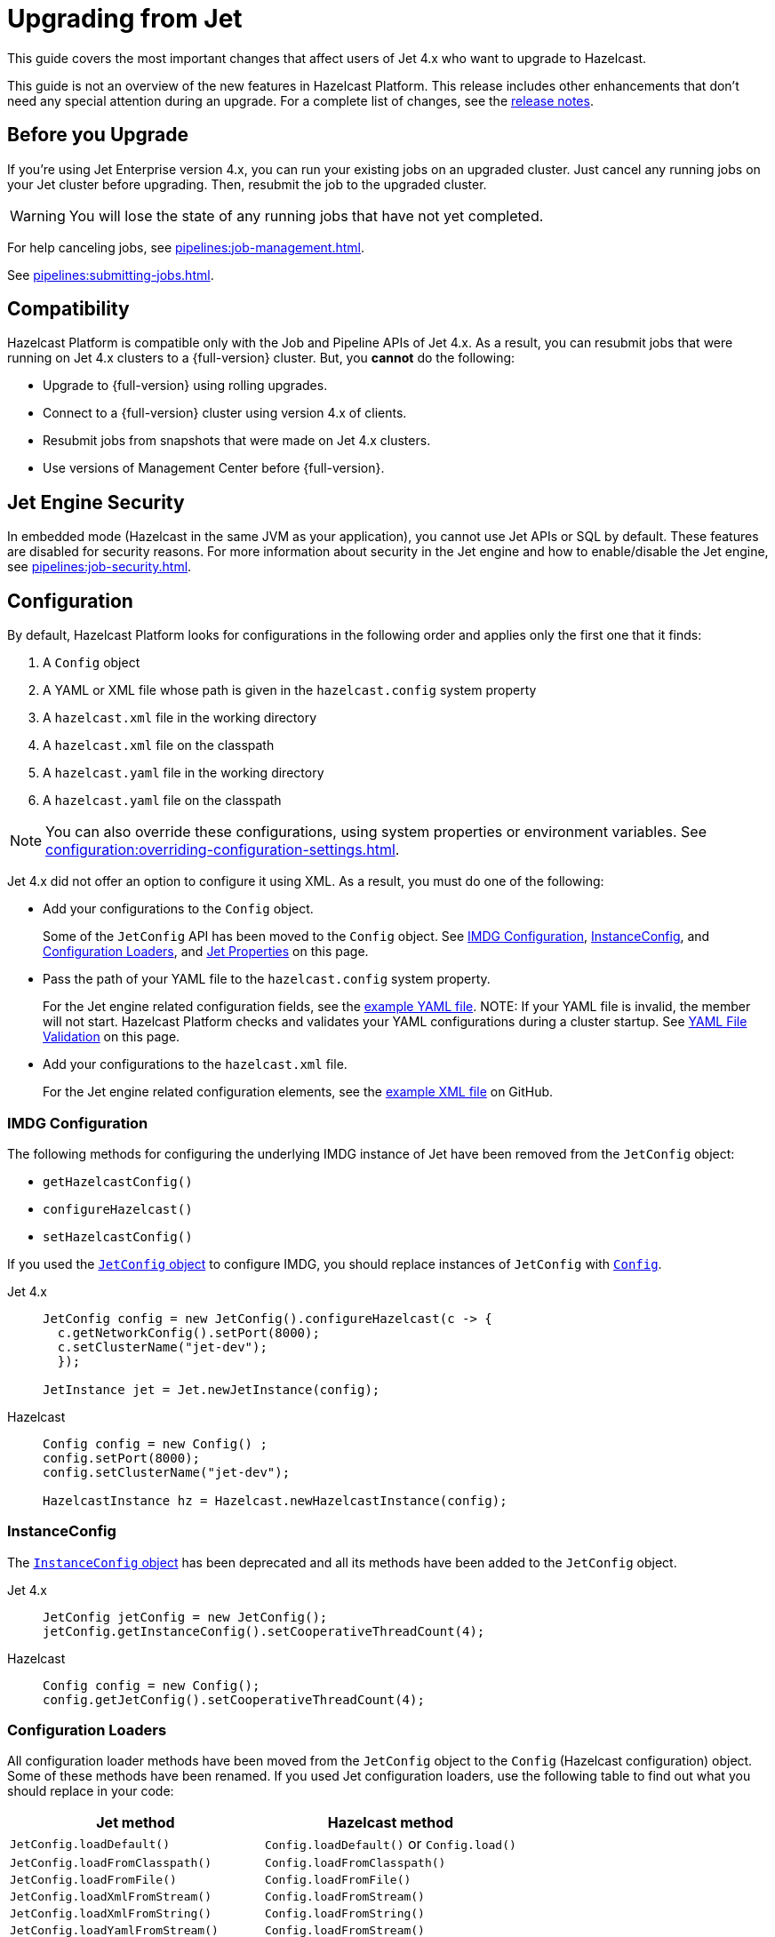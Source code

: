 = Upgrading from Jet
:description: This guide covers the most important changes that affect users of Jet 4.x who want to upgrade to Hazelcast.

{description}

This guide is not an overview of the new features in Hazelcast Platform. This release includes other enhancements that don't need any special attention during an upgrade. For a complete list of changes, see the xref:ROOT:release-notes.adoc[release notes].

== Before you Upgrade

If you're using Jet Enterprise version 4.x, you can run your existing jobs on an upgraded cluster. Just cancel any running jobs on your Jet cluster before upgrading. Then, resubmit the job to the upgraded cluster.

WARNING: You will lose the state of any running jobs that have not yet completed.

For help canceling jobs, see xref:pipelines:job-management.adoc[].

See xref:pipelines:submitting-jobs.adoc[].

== Compatibility

Hazelcast Platform is compatible only with the Job and Pipeline APIs of Jet 4.x. As a result, you can resubmit jobs that were running on Jet 4.x clusters to a {full-version} cluster. But, you *cannot* do the following:

- Upgrade to {full-version} using rolling upgrades.
- Connect to a {full-version} cluster using version 4.x of clients.
- Resubmit jobs from snapshots that were made on Jet 4.x clusters.
- Use versions of Management Center before {full-version}.

== Jet Engine Security

In embedded mode (Hazelcast in the same JVM as your application), you cannot use Jet APIs or SQL by default. These features are disabled for security reasons. For more information about security in the Jet engine and how to enable/disable the Jet engine, see xref:pipelines:job-security.adoc[].

== Configuration

By default, Hazelcast Platform looks for configurations in the following order and applies only the first one that it finds:

. A `Config` object

. A YAML or XML file whose path is given in the `hazelcast.config` system property

. A `hazelcast.xml` file in the working directory

. A `hazelcast.xml` file on the classpath

. A `hazelcast.yaml` file in the working directory

. A `hazelcast.yaml` file on the classpath

NOTE: You can also override these configurations, using system properties or environment variables. See xref:configuration:overriding-configuration-settings.adoc[].

Jet 4.x did not offer an option to configure it using XML. As a result, you must do one of the following:

- Add your configurations to the `Config` object.
+
Some of the `JetConfig` API has been moved to the `Config` object. See <<imdg-configuration, IMDG Configuration>>, <<instanceconfig,InstanceConfig>>, and <<configuration-loaders, Configuration Loaders>>, and <<jet-properties, Jet Properties>> on this page.
- Pass the path of your YAML file to the `hazelcast.config` system property.
+
For the Jet engine related configuration fields, see the
https://github.com/hazelcast/hazelcast/blob/master/hazelcast/src/main/resources/hazelcast-full-example.yaml#L3490[example YAML file].
NOTE: If your YAML file is invalid, the member will not start. Hazelcast Platform checks and validates your YAML configurations during a cluster startup. See <<yaml-file-validation, YAML File Validation>> on this page.
- Add your configurations to the `hazelcast.xml` file.
+
For the Jet engine related configuration elements, see the https://github.com/hazelcast/hazelcast/blob/master/hazelcast/src/main/resources/hazelcast-full-example.yaml#L3490[example XML file] on GitHub.

=== IMDG Configuration

The following methods for configuring the underlying IMDG instance of Jet have been removed from the `JetConfig` object:

- `getHazelcastConfig()`
- `configureHazelcast()`
- `setHazelcastConfig()`

If you used the link:https://jet-start.sh/javadoc/4.5/com/hazelcast/jet/config/JetConfig.html[`JetConfig` object] to configure IMDG, you should replace instances of `JetConfig` with link:https://docs.hazelcast.org/docs/{full-version}/javadoc/com/hazelcast/config/Config.html[`Config`].

[tabs] 
==== 
Jet 4.x:: 
+ 
-- 
```java
JetConfig config = new JetConfig().configureHazelcast(c -> {
  c.getNetworkConfig().setPort(8000);
  c.setClusterName("jet-dev");
  });

JetInstance jet = Jet.newJetInstance(config);
```
--
Hazelcast:: 
+ 
-- 
```java
Config config = new Config() ;
config.setPort(8000);
config.setClusterName("jet-dev");

HazelcastInstance hz = Hazelcast.newHazelcastInstance(config);
```
--
====

=== InstanceConfig

The link:https://jet-start.sh/javadoc/4.5/com/hazelcast/jet/config/InstanceConfig.html[`InstanceConfig` object] has been deprecated and all its methods have been added to the `JetConfig` object.

[tabs] 
==== 
Jet 4.x:: 
+ 
-- 
```java
JetConfig jetConfig = new JetConfig();
jetConfig.getInstanceConfig().setCooperativeThreadCount(4);
```
--
Hazelcast:: 
+ 
-- 
```java
Config config = new Config();
config.getJetConfig().setCooperativeThreadCount(4);
```
--
====

=== Configuration Loaders

All configuration loader methods have been moved from the `JetConfig` object to the `Config` (Hazelcast configuration) object. Some of these methods have been renamed. If you used Jet configuration loaders, use the following table to find out what you should replace in your code:

[cols="1m,1a"]
|===
|Jet method |Hazelcast method

|JetConfig.loadDefault()
|`Config.loadDefault()` or `Config.load()`

|JetConfig.loadFromClasspath()
|`Config.loadFromClasspath()`

|JetConfig.loadFromFile()
|`Config.loadFromFile()`

|JetConfig.loadXmlFromStream()
|`Config.loadFromStream()`

|JetConfig.loadXmlFromString()
|`Config.loadFromString()`

|JetConfig.loadYamlFromStream()
|`Config.loadFromStream()`

|JetConfig.loadYamlFromString()
|`Config.loadFromString()`

|===

=== Jet Properties

In the Java API, properties in the link:https://jet-start.sh/javadoc/4.5/com/hazelcast/jet/core/JetProperties.html[`JetProperties` object] have been merged into the link:https://docs.hazelcast.org/docs/{full-version}/javadoc/com/hazelcast/spi/properties/ClusterProperty.html[`ClusterProperty` object].

The following Jet properties have been removed:

- `jet.home`
- `jet.imdg.version.mismatch.check.disabled`

All Jet system properties are now prefixed with `hazelcast`. For example `jet.job.scan.period` is now `hazelcast.jet.job.scan.period`. Any Jet system properties that do not include this prefix have been deprecated.

If you use the Java API to set system properties, you must now use the `Config` object instead of the `JetConfig` object.

[tabs] 
==== 
Jet 4.x:: 
+ 
-- 
```java
JetConfig config = new JetConfig() ;
config.setProperty( "hazelcast.property.foo", "value" );
```
--
Hazelcast:: 
+ 
-- 
```java
Config config = new Config() ;
config.setProperty( "hazelcast.property.foo", "value" );
```
--
====

See xref:configuration:configuring-with-system-properties.adoc[].

=== YAML File Validation

Hazelcast Platform checks and validates your YAML configurations during a cluster startup.
According to this validation:

- The top-level `hazelcast` object must exist. 
- Client and member YAML configurations must be separate (not in the same file).
- There must be no case insensitive enum values.

While upgrading to Hazelcast Platform, if a YAML configuration violates any of these rules,
the cluster will not start. You need to either edit and update your YAML configuration files or disable the validation by setting the `hazelcast.config.schema.validation.enabled` property to `false`.

== API Entry Points

The `Jet` class, which was the main entry point of Jet 4.x,
has been deprecated and replaced by the link:https://docs.hazelcast.org/docs/{full-version}/javadoc/com/hazelcast/core/HazelcastInstance.html[`HazelcastInstance` class].

The `JetInstance` class, which
represented an instance of a Jet member or client has been been deprecated and replaced by the link:https://docs.hazelcast.org/docs/{full-version}/javadoc/com/hazelcast/jet/JetService.html[`JetService` class]. To access Jet related services, you should now use the link:https://docs.hazelcast.org/docs/{full-version}/javadoc/com/hazelcast/core/HazelcastInstance.html#getJet--[`HazelcastInstance.getJet()` method] to get an instance of the `JetService` object.

[tabs] 
==== 
Jet 4.x:: 
+ 
-- 
```java
JetInstance jet = Jet.newJetInstance();
```
--
Hazelcast:: 
+ 
-- 
```java
HazelcastInstance hz = Hazelcast.newHazelcastInstance();
JetService jet = hz.getJet();
```
--
====

Use the following table to find out which new class to use instead of JetInstance`.

.JetInstance Replacements
[cols="1a,1m"]
|===
|Usage|New class

| Submitting streaming/batch jobs to the cluster and managing them.
|JetService

|Accessing Hazelcast data structures.
a|`HazelcastInstance`

The only exception is Jet observables. An observable is a Jet data structure that is part of the `JetService` class. 

|Performing cluster operations such as shutting down the cluster.
|HazelcastInstance
|===

The `JetInstance.bootstrappedInstance()` method has also been deprecated and replaced by `HazelcastInstance.bootstrappedInstance()`.

[tabs] 
==== 
Jet 4.x:: 
+ 
-- 
```java
JetInstance jet = Jet.bootstrappedInstance();
```
--
Hazelcast:: 
+ 
-- 
```java
HazelcastInstance hz = Hazelcast.bootstrappedInstance();
JetService jet = hz.getJet();
```
--
====

== Lossless Cluster Restart

The `hot-restart-persistence` configuration has been renamed to `persistence`. If you use lossless cluster restart, you must update your configuration with this change.

[tabs] 
==== 
XML:: 
+ 
-- 
[source,xml]
----
<hazelcast>
  <persistence enabled="true">
    <base-dir>/mnt/persistence</base-dir>
    <backup-dir>/mnt/hot-backup</backup-dir>
  </persistence>
  <jet>
    <instance>
      <lossless-restart-enabled>true</lossless-restart-enabled>
    </instance>
  </jet>
</hazelcast>
----
--

YAML::
+
--
[source,yaml]
----
hazelcast:
  persistence:
    enabled: true
    base-dir: /mnt/persistence
    backup-dir: /mnt/hot-backup
  jet:
    instance:
      lossless-restart-enabled: true
----
--
====

Persistence files are now saved to the directory that's set in the xref:storage:configuring-persistence.adoc#persistence-base-dir[`persistence.base-dir` field]. In Jet 4.x, these files were saved to the directory that was set in the `jet.home` property. However, this property has been removed. See the <<jet-properties, changes to Jet properties>> on this page.

See xref:storage:configuring-persistence.adoc[].

== SQL

The slim distribution of Hazelcast Platform does not include the SQL module. If you use the slim distribution with SQL, link:https://mvnrepository.com/artifact/com.hazelcast/hazelcast-sql[download the `hazelcast-sql` module]. For a complete list of contents in each distribution of Hazelcast Platform, see xref:deploy:installing-upgrading.adoc#full-and-slim-packages[Full and Slim Packages].

In the `information_schema.mappings` table, the following column names have been changed to make them consistent with the ANSI SQL standard. If you queried this table in Jet, make sure to use the correct column names in Hazelcast Platform.

.Changes to column names in the information_schema.mapping tables
[cols="1m,1m"]
|===
|Column name in Jet|Column name in Hazelcast Platform

|mapping_catalog
|table_catalog

|mapping_schema
|table_schema

|mapping_name
|table_name

|===

The JSON serialization format has been renamed to `json-flat`, and the `JSON_FILE()` table function has been renamed to `JSON_FLAT_FILE`. If you queried JSON with SQL in Jet, make sure to replace `json` with `json-flat`.

[tabs] 
==== 
Jet 4.x:: 
+ 
-- 
```sql
CREATE MAPPING my_files
TYPE File
OPTIONS (
    'path' = '/path/to/directory',
    'format' = 'json'
)
```

```sql
SELECT * FROM TABLE(
  JSON_FILE(path => '/path/to/directory')
);
```
--
Hazelcast:: 
+ 
-- 
```sql
CREATE MAPPING my_files
TYPE File
OPTIONS (
    'path' = '/path/to/directory',
    'format' = 'json-flat'
)
```

```sql
SELECT * FROM TABLE(
  JSON_FLAT_FILE(path => '/path/to/directory')
);
```
--
====

See xref:query:sql-overview.adoc[].

== Code Samples

Jet code samples have been moved to the Hazelcast code samples repository. See link:https://github.com/hazelcast/hazelcast-code-samples/tree/master/jet[GitHub].

== Scripts

Most scripts in the `bin` directory have been renamed. If you have any automated processes that use these scripts, update them to use the new scripts.

.Comparison of scripts in Jet 4.x and Hazelcast Platform
[cols="1a,1a"]
|===
| Jet 4.x | Hazelcast Platform

|

`/bin`

-- `common.sh`

-- `jet`

-- `jet-cluster-admin`

-- `jet-cluster-cp-admin`

-- `jet-start`

-- `jet-start.bat`

-- `jet-stop`

-- `jet-stop.bat`

-- `jet.bat`

|

`/bin`

-- `common.sh`

-- `hz-cli`

-- `hz-cluster-admin`

-- `hz-cluster-cp-admin`

-- `hz-start`

-- `hz-start.bat`

-- `hz-stop`

-- `hz-stop.bat`

-- `hz-cli.bat`

-- `hz-healthcheck`

|===

